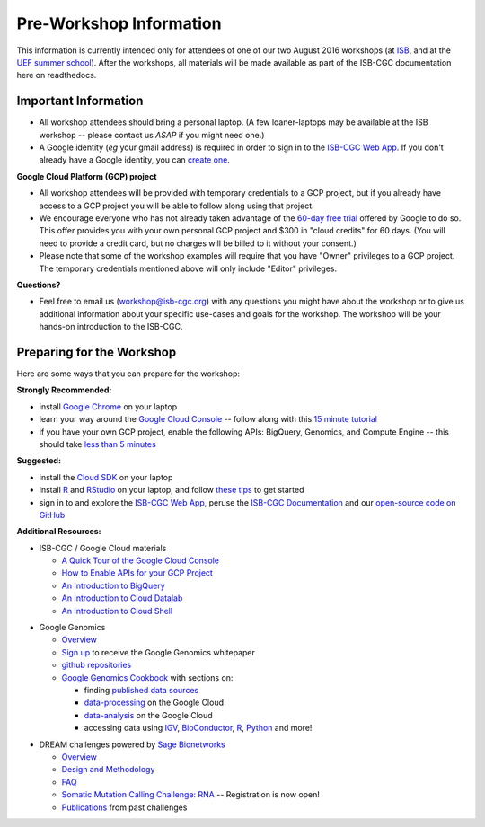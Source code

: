 ************************
Pre-Workshop Information
************************

This information is currently intended only for attendees of one of our
two August 2016 workshops 
(at `ISB <https://shmulevich.systemsbiology.org/cancer-genomics-cloud-workshop/>`_, 
and at the `UEF summer school <http://summerschool.uef.fi/sumsco-biomedical-data-science>`_).
After the workshops, all materials will be made available as part of the
ISB-CGC documentation here on readthedocs.

Important Information
#####################

* All workshop attendees should bring a personal laptop.  (A few loaner-laptops may be available at the ISB workshop  --  please contact us *ASAP* if you might need one.)
* A Google identity (*eg* your gmail address) is required in order to sign in to the `ISB-CGC Web App <https://isb-cgc.appspot.com/>`_.   If you don't already have a Google identity, you can `create one <https://accounts.google.com/SignUp?dsh=308321458437252901&continue=https%3A%2F%2Faccounts.google.com%2FManageAccount#FirstName=&LastName=>`_.

**Google Cloud Platform (GCP) project**

* All workshop attendees will be provided with temporary credentials to a GCP project, but if you already have access to a GCP project you will be able to follow along using that project. 
 
* We encourage everyone who has not already taken advantage of the `60-day free trial <https://cloud.google.com/free-trial/>`_ offered by Google to do so.  This offer provides you with your own personal GCP project and $300 in "cloud credits" for 60 days.  (You will need to provide a credit card, but no charges will be billed to it without your consent.)

* Please note that some of the workshop examples will require that you have "Owner" privileges to a GCP project.  The temporary credentials mentioned above will only include "Editor" privileges.

**Questions?**

* Feel free to email us (workshop@isb-cgc.org) with any questions you might have about the workshop or to give us additional information about your specific use-cases and goals for the workshop.  The workshop will be your hands-on introduction to the ISB-CGC.


Preparing for the Workshop
##########################

Here are some ways that you can prepare for the workshop:

**Strongly Recommended:**

* install `Google Chrome <https://www.google.com/chrome/browser/desktop/>`_ on your laptop
* learn your way around the `Google Cloud Console <https://console.cloud.google.com>`_ -- follow along with this `15 minute tutorial <https://raw.githubusercontent.com/isb-cgc/readthedocs/master/docs/include/intro_to_Console.pdf>`_
* if you have your own GCP project, enable the following APIs: BigQuery, Genomics, and Compute Engine -- this should take `less than 5 minutes <https://raw.githubusercontent.com/isb-cgc/readthedocs/master/docs/include/enabling_new_APIs.pdf>`_

**Suggested:**

* install the `Cloud SDK <https://cloud.google.com/sdk/>`_ on your laptop
* install `R <https://cran.r-project.org/>`_ and `RStudio <https://www.rstudio.com/products/rstudio/download/>`_ on your laptop, and follow `these tips <GettingStartedWithR.html>`_ to get started
* sign in to and explore the `ISB-CGC Web App <https://isb-cgc.appspot.com/>`_, peruse the `ISB-CGC Documentation <http://isb-cancer-genomics-cloud.readthedocs.org/en/latest/>`_ and our `open-source code on GitHub <https://github.com/isb-cgc/>`_

**Additional Resources:**

* ISB-CGC / Google Cloud materials

  + `A Quick Tour of the Google Cloud Console <https://raw.githubusercontent.com/isb-cgc/readthedocs/master/docs/include/intro_to_Console.pdf>`_
  + `How to Enable APIs for your GCP Project <https://raw.githubusercontent.com/isb-cgc/readthedocs/master/docs/include/enabling_new_APIs.pdf>`_
  + `An Introduction to BigQuery <https://raw.githubusercontent.com/isb-cgc/readthedocs/master/docs/include/intro_to_BigQuery.pdf>`_
  + `An Introduction to Cloud Datalab <https://raw.githubusercontent.com/isb-cgc/readthedocs/master/docs/include/intro_to_Cloud_Datalab.pdf>`_
  + `An Introduction to Cloud Shell <https://raw.githubusercontent.com/isb-cgc/readthedocs/master/docs/include/intro_to_Cloud_Shell.pdf>`_

..

* Google Genomics 

  + `Overview <https://cloud.google.com/genomics/>`_
  + `Sign up <https://cloud.google.com/genomics/#contact-form>`_ to receive the Google Genomics whitepaper
  + `github repositories <https://github.com/googlegenomics>`_
  + `Google Genomics Cookbook <https://googlegenomics.readthedocs.io/en/latest/>`_ with sections on:

    - finding `published data sources <https://googlegenomics.readthedocs.io/en/latest/use_cases/discover_public_data/index.html>`_
    - `data-processing <https://googlegenomics.readthedocs.io/en/latest/sections/process_data.html>`_ on the Google Cloud
    - `data-analysis <https://googlegenomics.readthedocs.io/en/latest/sections/analyze_data.html>`_ on the Google Cloud
    - accessing data using `IGV <https://googlegenomics.readthedocs.io/en/latest/use_cases/browse_genomic_data/igv.html>`_, `BioConductor <https://googlegenomics.readthedocs.io/en/latest/use_cases/browse_genomic_data/bioconductor.html>`_, `R <https://googlegenomics.readthedocs.io/en/latest/api-client-r/index.html>`_, `Python <https://googlegenomics.readthedocs.io/en/latest/use_cases/getting-started-with-the-api/python.html>`_ and more!

..

* DREAM challenges powered by `Sage Bionetworks <http://sagebase.org/>`_

  + `Overview <http://dreamchallenges.org/>`_
  + `Design and Methodology <http://dreamchallenges.org/designmethodology/>`_
  + `FAQ <http://dreamchallenges.org/faqs/>`_
  + `Somatic Mutation Calling Challenge: RNA <https://www.synapse.org/#!Synapse:syn2813589/wiki/401435>`_ -- Registration is now open!
  + `Publications <http://dreamchallenges.org/publications/>`_ from past challenges


..

